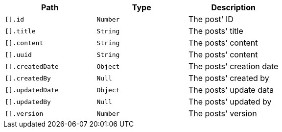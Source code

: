 |===
|Path|Type|Description

|`[].id`
|`Number`
|The post' ID

|`[].title`
|`String`
|The posts' title

|`[].content`
|`String`
|The posts' content

|`[].uuid`
|`String`
|The posts' content

|`[].createdDate`
|`Object`
|The posts' creation date

|`[].createdBy`
|`Null`
|The posts' created by

|`[].updatedDate`
|`Object`
|The posts' update data

|`[].updatedBy`
|`Null`
|The posts' updated by

|`[].version`
|`Number`
|The posts' version

|===